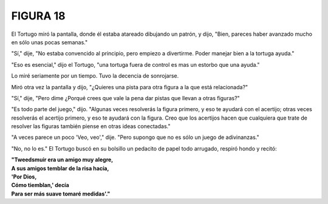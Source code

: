 **FIGURA 18**
=============

.. image:: _static/images/confusion-18.svg
   :height: 300px
   :width: 300px
   :scale: 75 %
   :alt: Puzzle 18
   :align: left

El Tortugo miró la pantalla, donde él estaba atareado dibujando un patrón, y dijo, "Bien, pareces haber avanzado mucho en sólo unas pocas semanas."

"Sí," dije, "No estaba convencido al principio, pero empiezo a divertirme. Poder manejar bien a la tortuga ayuda." 

"Eso es esencial," dijo el Tortugo, "una tortuga fuera de control es mas un estorbo que una ayuda."

Lo miré seriamente por un tiempo. Tuvo la decencia de sonrojarse. 

Miró otra vez la pantalla y dijo, "¿Quieres una pista para otra figura a la que está relacionada?"

"Sí," dije, "Pero dime ¿Porqué crees que vale la pena dar pistas que llevan a otras figuras?"

"Es todo parte del juego," dijo. "Algunas veces resolverás la figura primero, y eso te ayudará con el acertijo; otras veces resolverás el acertijo primero, y eso te ayudará con la figura. Creo que los acertijos hacen que cualquiera que trate de resolver las figuras también piense en otras ideas conectadas."

"A veces parece un poco 'Veo, veo'," dije. "Pero supongo que no es sólo un juego de adivinanzas."

"No, no lo es." El Tortugo buscó en su bolsillo un pedacito de papel todo arrugado, respiró hondo y recitó:

.. line-block::

    **"Tweedsmuir era un amigo muy alegre,**
    **A sus amigos temblar de la risa hacía,**
    **'Por Dios,**
    **Cómo tiemblan,' decía**
    **Para ser más suave tomaré medidas'."**

